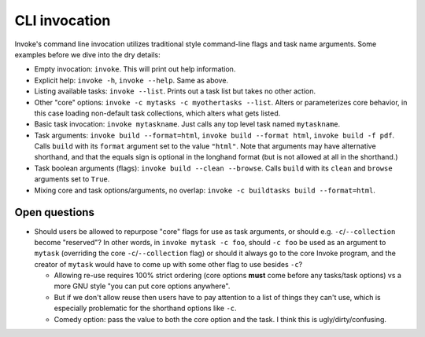 ==============
CLI invocation
==============

Invoke's command line invocation utilizes traditional style command-line flags
and task name arguments. Some examples before we dive into the dry details:

* Empty invocation: ``invoke``. This will print out help information.
* Explicit help: ``invoke -h``, ``invoke --help``. Same as above.
* Listing available tasks: ``invoke --list``. Prints out a task list but takes
  no other action.
* Other "core" options: ``invoke -c mytasks -c myothertasks --list``. Alters or
  parameterizes core behavior, in this case loading non-default task
  collections, which alters what gets listed.
* Basic task invocation: ``invoke mytaskname``. Just calls any top level task
  named ``mytaskname``.
* Task arguments: ``invoke build --format=html``, ``invoke build --format
  html``, ``invoke build -f pdf``.  Calls ``build`` with its ``format``
  argument set to the value ``"html"``.  Note that arguments may have
  alternative shorthand, and that the equals sign is optional in the longhand
  format (but is not allowed at all in the shorthand.)
* Task boolean arguments (flags): ``invoke build --clean --browse``. Calls
  ``build`` with its ``clean`` and ``browse`` arguments set to ``True``.
* Mixing core and task options/arguments, no overlap: ``invoke -c buildtasks
  build --format=html``.

Open questions
==============

* Should users be allowed to repurpose "core" flags for use as task arguments,
  or should e.g. ``-c``/``--collection`` become "reserved"? In other words, in
  ``invoke mytask -c foo``, should ``-c foo`` be used as an argument to
  ``mytask`` (overriding the core ``-c``/``--collection`` flag) or should it
  always go to the core Invoke program, and the creator of ``mytask`` would
  have to come up with some other flag to use besides ``-c``?

  * Allowing re-use requires 100% strict ordering (core options **must** come
    before any tasks/task options) vs a more GNU style "you can put core
    options anywhere".
  * But if we don't allow reuse then users have to pay attention to a list of
    things they can't use, which is especially problematic for the shorthand
    options like ``-c``.
  * Comedy option: pass the value to both the core option and the task. I
    think this is ugly/dirty/confusing.

